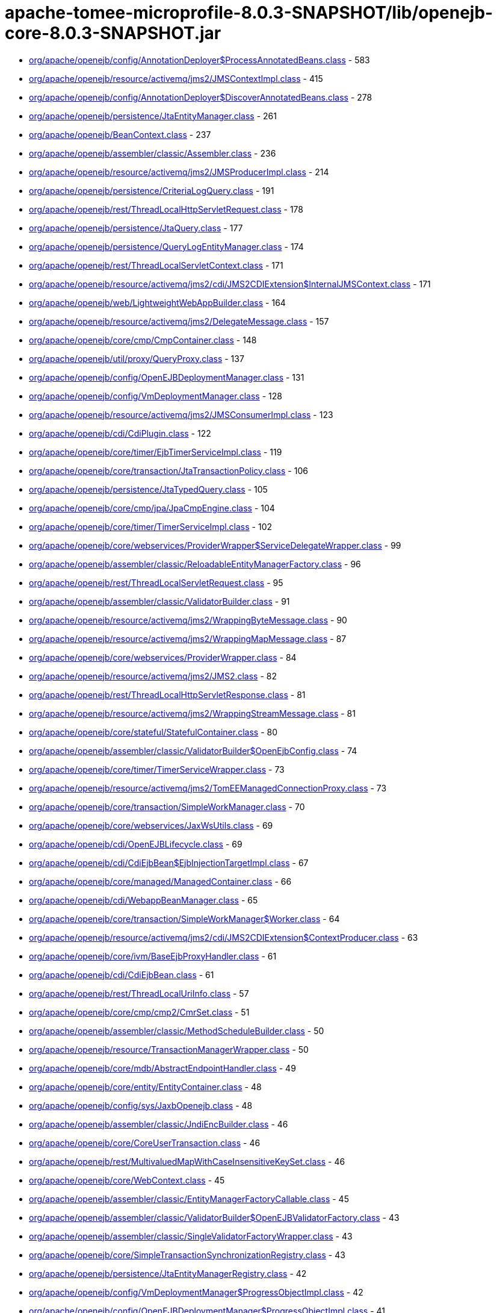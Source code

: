 = apache-tomee-microprofile-8.0.3-SNAPSHOT/lib/openejb-core-8.0.3-SNAPSHOT.jar

 - link:org/apache/openejb/config/AnnotationDeployer$ProcessAnnotatedBeans.adoc[org/apache/openejb/config/AnnotationDeployer$ProcessAnnotatedBeans.class] - 583
 - link:org/apache/openejb/resource/activemq/jms2/JMSContextImpl.adoc[org/apache/openejb/resource/activemq/jms2/JMSContextImpl.class] - 415
 - link:org/apache/openejb/config/AnnotationDeployer$DiscoverAnnotatedBeans.adoc[org/apache/openejb/config/AnnotationDeployer$DiscoverAnnotatedBeans.class] - 278
 - link:org/apache/openejb/persistence/JtaEntityManager.adoc[org/apache/openejb/persistence/JtaEntityManager.class] - 261
 - link:org/apache/openejb/BeanContext.adoc[org/apache/openejb/BeanContext.class] - 237
 - link:org/apache/openejb/assembler/classic/Assembler.adoc[org/apache/openejb/assembler/classic/Assembler.class] - 236
 - link:org/apache/openejb/resource/activemq/jms2/JMSProducerImpl.adoc[org/apache/openejb/resource/activemq/jms2/JMSProducerImpl.class] - 214
 - link:org/apache/openejb/persistence/CriteriaLogQuery.adoc[org/apache/openejb/persistence/CriteriaLogQuery.class] - 191
 - link:org/apache/openejb/rest/ThreadLocalHttpServletRequest.adoc[org/apache/openejb/rest/ThreadLocalHttpServletRequest.class] - 178
 - link:org/apache/openejb/persistence/JtaQuery.adoc[org/apache/openejb/persistence/JtaQuery.class] - 177
 - link:org/apache/openejb/persistence/QueryLogEntityManager.adoc[org/apache/openejb/persistence/QueryLogEntityManager.class] - 174
 - link:org/apache/openejb/rest/ThreadLocalServletContext.adoc[org/apache/openejb/rest/ThreadLocalServletContext.class] - 171
 - link:org/apache/openejb/resource/activemq/jms2/cdi/JMS2CDIExtension$InternalJMSContext.adoc[org/apache/openejb/resource/activemq/jms2/cdi/JMS2CDIExtension$InternalJMSContext.class] - 171
 - link:org/apache/openejb/web/LightweightWebAppBuilder.adoc[org/apache/openejb/web/LightweightWebAppBuilder.class] - 164
 - link:org/apache/openejb/resource/activemq/jms2/DelegateMessage.adoc[org/apache/openejb/resource/activemq/jms2/DelegateMessage.class] - 157
 - link:org/apache/openejb/core/cmp/CmpContainer.adoc[org/apache/openejb/core/cmp/CmpContainer.class] - 148
 - link:org/apache/openejb/util/proxy/QueryProxy.adoc[org/apache/openejb/util/proxy/QueryProxy.class] - 137
 - link:org/apache/openejb/config/OpenEJBDeploymentManager.adoc[org/apache/openejb/config/OpenEJBDeploymentManager.class] - 131
 - link:org/apache/openejb/config/VmDeploymentManager.adoc[org/apache/openejb/config/VmDeploymentManager.class] - 128
 - link:org/apache/openejb/resource/activemq/jms2/JMSConsumerImpl.adoc[org/apache/openejb/resource/activemq/jms2/JMSConsumerImpl.class] - 123
 - link:org/apache/openejb/cdi/CdiPlugin.adoc[org/apache/openejb/cdi/CdiPlugin.class] - 122
 - link:org/apache/openejb/core/timer/EjbTimerServiceImpl.adoc[org/apache/openejb/core/timer/EjbTimerServiceImpl.class] - 119
 - link:org/apache/openejb/core/transaction/JtaTransactionPolicy.adoc[org/apache/openejb/core/transaction/JtaTransactionPolicy.class] - 106
 - link:org/apache/openejb/persistence/JtaTypedQuery.adoc[org/apache/openejb/persistence/JtaTypedQuery.class] - 105
 - link:org/apache/openejb/core/cmp/jpa/JpaCmpEngine.adoc[org/apache/openejb/core/cmp/jpa/JpaCmpEngine.class] - 104
 - link:org/apache/openejb/core/timer/TimerServiceImpl.adoc[org/apache/openejb/core/timer/TimerServiceImpl.class] - 102
 - link:org/apache/openejb/core/webservices/ProviderWrapper$ServiceDelegateWrapper.adoc[org/apache/openejb/core/webservices/ProviderWrapper$ServiceDelegateWrapper.class] - 99
 - link:org/apache/openejb/assembler/classic/ReloadableEntityManagerFactory.adoc[org/apache/openejb/assembler/classic/ReloadableEntityManagerFactory.class] - 96
 - link:org/apache/openejb/rest/ThreadLocalServletRequest.adoc[org/apache/openejb/rest/ThreadLocalServletRequest.class] - 95
 - link:org/apache/openejb/assembler/classic/ValidatorBuilder.adoc[org/apache/openejb/assembler/classic/ValidatorBuilder.class] - 91
 - link:org/apache/openejb/resource/activemq/jms2/WrappingByteMessage.adoc[org/apache/openejb/resource/activemq/jms2/WrappingByteMessage.class] - 90
 - link:org/apache/openejb/resource/activemq/jms2/WrappingMapMessage.adoc[org/apache/openejb/resource/activemq/jms2/WrappingMapMessage.class] - 87
 - link:org/apache/openejb/core/webservices/ProviderWrapper.adoc[org/apache/openejb/core/webservices/ProviderWrapper.class] - 84
 - link:org/apache/openejb/resource/activemq/jms2/JMS2.adoc[org/apache/openejb/resource/activemq/jms2/JMS2.class] - 82
 - link:org/apache/openejb/rest/ThreadLocalHttpServletResponse.adoc[org/apache/openejb/rest/ThreadLocalHttpServletResponse.class] - 81
 - link:org/apache/openejb/resource/activemq/jms2/WrappingStreamMessage.adoc[org/apache/openejb/resource/activemq/jms2/WrappingStreamMessage.class] - 81
 - link:org/apache/openejb/core/stateful/StatefulContainer.adoc[org/apache/openejb/core/stateful/StatefulContainer.class] - 80
 - link:org/apache/openejb/assembler/classic/ValidatorBuilder$OpenEjbConfig.adoc[org/apache/openejb/assembler/classic/ValidatorBuilder$OpenEjbConfig.class] - 74
 - link:org/apache/openejb/core/timer/TimerServiceWrapper.adoc[org/apache/openejb/core/timer/TimerServiceWrapper.class] - 73
 - link:org/apache/openejb/resource/activemq/jms2/TomEEManagedConnectionProxy.adoc[org/apache/openejb/resource/activemq/jms2/TomEEManagedConnectionProxy.class] - 73
 - link:org/apache/openejb/core/transaction/SimpleWorkManager.adoc[org/apache/openejb/core/transaction/SimpleWorkManager.class] - 70
 - link:org/apache/openejb/core/webservices/JaxWsUtils.adoc[org/apache/openejb/core/webservices/JaxWsUtils.class] - 69
 - link:org/apache/openejb/cdi/OpenEJBLifecycle.adoc[org/apache/openejb/cdi/OpenEJBLifecycle.class] - 69
 - link:org/apache/openejb/cdi/CdiEjbBean$EjbInjectionTargetImpl.adoc[org/apache/openejb/cdi/CdiEjbBean$EjbInjectionTargetImpl.class] - 67
 - link:org/apache/openejb/core/managed/ManagedContainer.adoc[org/apache/openejb/core/managed/ManagedContainer.class] - 66
 - link:org/apache/openejb/cdi/WebappBeanManager.adoc[org/apache/openejb/cdi/WebappBeanManager.class] - 65
 - link:org/apache/openejb/core/transaction/SimpleWorkManager$Worker.adoc[org/apache/openejb/core/transaction/SimpleWorkManager$Worker.class] - 64
 - link:org/apache/openejb/resource/activemq/jms2/cdi/JMS2CDIExtension$ContextProducer.adoc[org/apache/openejb/resource/activemq/jms2/cdi/JMS2CDIExtension$ContextProducer.class] - 63
 - link:org/apache/openejb/core/ivm/BaseEjbProxyHandler.adoc[org/apache/openejb/core/ivm/BaseEjbProxyHandler.class] - 61
 - link:org/apache/openejb/cdi/CdiEjbBean.adoc[org/apache/openejb/cdi/CdiEjbBean.class] - 61
 - link:org/apache/openejb/rest/ThreadLocalUriInfo.adoc[org/apache/openejb/rest/ThreadLocalUriInfo.class] - 57
 - link:org/apache/openejb/core/cmp/cmp2/CmrSet.adoc[org/apache/openejb/core/cmp/cmp2/CmrSet.class] - 51
 - link:org/apache/openejb/assembler/classic/MethodScheduleBuilder.adoc[org/apache/openejb/assembler/classic/MethodScheduleBuilder.class] - 50
 - link:org/apache/openejb/resource/TransactionManagerWrapper.adoc[org/apache/openejb/resource/TransactionManagerWrapper.class] - 50
 - link:org/apache/openejb/core/mdb/AbstractEndpointHandler.adoc[org/apache/openejb/core/mdb/AbstractEndpointHandler.class] - 49
 - link:org/apache/openejb/core/entity/EntityContainer.adoc[org/apache/openejb/core/entity/EntityContainer.class] - 48
 - link:org/apache/openejb/config/sys/JaxbOpenejb.adoc[org/apache/openejb/config/sys/JaxbOpenejb.class] - 48
 - link:org/apache/openejb/assembler/classic/JndiEncBuilder.adoc[org/apache/openejb/assembler/classic/JndiEncBuilder.class] - 46
 - link:org/apache/openejb/core/CoreUserTransaction.adoc[org/apache/openejb/core/CoreUserTransaction.class] - 46
 - link:org/apache/openejb/rest/MultivaluedMapWithCaseInsensitiveKeySet.adoc[org/apache/openejb/rest/MultivaluedMapWithCaseInsensitiveKeySet.class] - 46
 - link:org/apache/openejb/core/WebContext.adoc[org/apache/openejb/core/WebContext.class] - 45
 - link:org/apache/openejb/assembler/classic/EntityManagerFactoryCallable.adoc[org/apache/openejb/assembler/classic/EntityManagerFactoryCallable.class] - 45
 - link:org/apache/openejb/assembler/classic/ValidatorBuilder$OpenEJBValidatorFactory.adoc[org/apache/openejb/assembler/classic/ValidatorBuilder$OpenEJBValidatorFactory.class] - 43
 - link:org/apache/openejb/assembler/classic/SingleValidatorFactoryWrapper.adoc[org/apache/openejb/assembler/classic/SingleValidatorFactoryWrapper.class] - 43
 - link:org/apache/openejb/core/SimpleTransactionSynchronizationRegistry.adoc[org/apache/openejb/core/SimpleTransactionSynchronizationRegistry.class] - 43
 - link:org/apache/openejb/persistence/JtaEntityManagerRegistry.adoc[org/apache/openejb/persistence/JtaEntityManagerRegistry.class] - 42
 - link:org/apache/openejb/config/VmDeploymentManager$ProgressObjectImpl.adoc[org/apache/openejb/config/VmDeploymentManager$ProgressObjectImpl.class] - 42
 - link:org/apache/openejb/config/OpenEJBDeploymentManager$ProgressObjectImpl.adoc[org/apache/openejb/config/OpenEJBDeploymentManager$ProgressObjectImpl.class] - 41
 - link:org/apache/openejb/resource/GeronimoConnectionManagerFactory$SimpleRecoverableTransactionManager.adoc[org/apache/openejb/resource/GeronimoConnectionManagerFactory$SimpleRecoverableTransactionManager.class] - 41
 - link:org/apache/openejb/core/webservices/HandlerResolverImpl.adoc[org/apache/openejb/core/webservices/HandlerResolverImpl.class] - 41
 - link:org/apache/openejb/core/entity/EntityInstanceManager.adoc[org/apache/openejb/core/entity/EntityInstanceManager.class] - 40
 - link:org/apache/openejb/core/mdb/MdbContainer.adoc[org/apache/openejb/core/mdb/MdbContainer.class] - 40
 - link:org/apache/openejb/persistence/PersistenceUnitInfoImpl.adoc[org/apache/openejb/persistence/PersistenceUnitInfoImpl.class] - 39
 - link:org/apache/openejb/assembler/classic/ValidatorFactoryWrapper.adoc[org/apache/openejb/assembler/classic/ValidatorFactoryWrapper.class] - 39
 - link:org/apache/openejb/resource/TransactionManagerWrapper$TransactionWrapper.adoc[org/apache/openejb/resource/TransactionManagerWrapper$TransactionWrapper.class] - 39
 - link:org/apache/openejb/core/mdb/MdbInstanceManager.adoc[org/apache/openejb/core/mdb/MdbInstanceManager.class] - 37
 - link:org/apache/openejb/monitoring/StatsInterceptor.adoc[org/apache/openejb/monitoring/StatsInterceptor.class] - 37
 - link:org/apache/openejb/core/cmp/cmp2/SetValuedCmr.adoc[org/apache/openejb/core/cmp/cmp2/SetValuedCmr.class] - 36
 - link:org/apache/openejb/config/ReadDescriptors.adoc[org/apache/openejb/config/ReadDescriptors.class] - 36
 - link:org/apache/openejb/resource/activemq/jms2/TomEESession.adoc[org/apache/openejb/resource/activemq/jms2/TomEESession.class] - 36
 - link:org/apache/openejb/cdi/WebAppElResolver.adoc[org/apache/openejb/cdi/WebAppElResolver.class] - 35
 - link:org/apache/openejb/cdi/transactional/InterceptorBase.adoc[org/apache/openejb/cdi/transactional/InterceptorBase.class] - 34
 - link:org/apache/openejb/threads/task/ManagedTaskListenerTask.adoc[org/apache/openejb/threads/task/ManagedTaskListenerTask.class] - 34
 - link:org/apache/openejb/config/typed/DataSourceBuilder.adoc[org/apache/openejb/config/typed/DataSourceBuilder.class] - 33
 - link:org/apache/openejb/resource/activemq/jms2/TomEEProducer.adoc[org/apache/openejb/resource/activemq/jms2/TomEEProducer.class] - 33
 - link:org/apache/openejb/persistence/JtaEntityManagerRegistry$ExtendedRegistry.adoc[org/apache/openejb/persistence/JtaEntityManagerRegistry$ExtendedRegistry.class] - 33
 - link:org/apache/openejb/resource/AutoConnectionTracker.adoc[org/apache/openejb/resource/AutoConnectionTracker.class] - 33
 - link:org/apache/openejb/resource/jdbc/managed/local/ManagedConnection.adoc[org/apache/openejb/resource/jdbc/managed/local/ManagedConnection.class] - 33
 - link:org/apache/openejb/resource/quartz/QuartzResourceAdapter.adoc[org/apache/openejb/resource/quartz/QuartzResourceAdapter.class] - 31
 - link:org/apache/openejb/resource/activemq/jms2/TomEEXASession.adoc[org/apache/openejb/resource/activemq/jms2/TomEEXASession.class] - 31
 - link:org/apache/openejb/core/cmp/cmp2/EjbSelect.adoc[org/apache/openejb/core/cmp/cmp2/EjbSelect.class] - 30
 - link:org/apache/openejb/rest/ThreadLocalRequest.adoc[org/apache/openejb/rest/ThreadLocalRequest.class] - 30
 - link:org/apache/openejb/rest/ThreadLocalConfiguration.adoc[org/apache/openejb/rest/ThreadLocalConfiguration.class] - 30
 - link:org/apache/openejb/rest/ThreadLocalHttpHeaders.adoc[org/apache/openejb/rest/ThreadLocalHttpHeaders.class] - 30
 - link:org/apache/openejb/resource/activemq/jms2/TomEERAConnectionFactory.adoc[org/apache/openejb/resource/activemq/jms2/TomEERAConnectionFactory.class] - 29
 - link:org/apache/openejb/assembler/classic/Info.adoc[org/apache/openejb/assembler/classic/Info.class] - 28
 - link:org/apache/openejb/core/singleton/SingletonContainer.adoc[org/apache/openejb/core/singleton/SingletonContainer.class] - 28
 - link:org/apache/openejb/core/transaction/EjbUserTransaction.adoc[org/apache/openejb/core/transaction/EjbUserTransaction.class] - 28
 - link:org/apache/openejb/core/timer/TimerData.adoc[org/apache/openejb/core/timer/TimerData.class] - 28
 - link:org/apache/openejb/resource/jdbc/managed/local/ManagedDataSource.adoc[org/apache/openejb/resource/jdbc/managed/local/ManagedDataSource.class] - 27
 - link:org/apache/openejb/config/PersistenceContextAnnFactory$DirectPersistenceContext.adoc[org/apache/openejb/config/PersistenceContextAnnFactory$DirectPersistenceContext.class] - 26
 - link:org/apache/openejb/core/managed/ManagedUserTransaction.adoc[org/apache/openejb/core/managed/ManagedUserTransaction.class] - 26
 - link:org/apache/openejb/core/TransactionSynchronizationRegistryWrapper.adoc[org/apache/openejb/core/TransactionSynchronizationRegistryWrapper.class] - 26
 - link:org/apache/openejb/core/BaseContext$UserTransactionWrapper.adoc[org/apache/openejb/core/BaseContext$UserTransactionWrapper.class] - 26
 - link:org/apache/openejb/core/stateful/StatefulUserTransaction.adoc[org/apache/openejb/core/stateful/StatefulUserTransaction.class] - 26
 - link:org/apache/openejb/config/rules/CheckClasses.adoc[org/apache/openejb/config/rules/CheckClasses.class] - 26
 - link:org/apache/openejb/resource/activemq/jms2/TomEEManagedConnectionFactory.adoc[org/apache/openejb/resource/activemq/jms2/TomEEManagedConnectionFactory.class] - 25
 - link:org/apache/openejb/config/VmDeploymentManager$DeploymentStatusImpl.adoc[org/apache/openejb/config/VmDeploymentManager$DeploymentStatusImpl.class] - 25
 - link:org/apache/openejb/config/VmDeploymentManager$TargetModuleIDImpl.adoc[org/apache/openejb/config/VmDeploymentManager$TargetModuleIDImpl.class] - 25
 - link:org/apache/openejb/core/mdb/MdbPoolContainer.adoc[org/apache/openejb/core/mdb/MdbPoolContainer.class] - 25
 - link:org/apache/openejb/rest/ThreadLocalProviders.adoc[org/apache/openejb/rest/ThreadLocalProviders.class] - 25
 - link:org/apache/openejb/config/OpenEJBDeploymentManager$TargetModuleIDImpl.adoc[org/apache/openejb/config/OpenEJBDeploymentManager$TargetModuleIDImpl.class] - 25
 - link:org/apache/openejb/config/OpenEJBDeploymentManager$DeploymentStatusImpl.adoc[org/apache/openejb/config/OpenEJBDeploymentManager$DeploymentStatusImpl.class] - 25
 - link:org/apache/openejb/config/AutoConfig.adoc[org/apache/openejb/config/AutoConfig.class] - 24
 - link:org/apache/openejb/cdi/OpenEJBTransactionService.adoc[org/apache/openejb/cdi/OpenEJBTransactionService.class] - 24
 - link:org/apache/openejb/resource/activemq/jms2/cdi/JMS2CDIExtension$Key.adoc[org/apache/openejb/resource/activemq/jms2/cdi/JMS2CDIExtension$Key.class] - 24
 - link:org/apache/openejb/core/timer/TimerImpl.adoc[org/apache/openejb/core/timer/TimerImpl.class] - 24
 - link:org/apache/openejb/core/timer/EJBCronTrigger.adoc[org/apache/openejb/core/timer/EJBCronTrigger.class] - 24
 - link:org/apache/openejb/assembler/classic/EnterpriseBeanBuilder.adoc[org/apache/openejb/assembler/classic/EnterpriseBeanBuilder.class] - 24
 - link:org/apache/openejb/core/transaction/TxBeanManaged.adoc[org/apache/openejb/core/transaction/TxBeanManaged.class] - 24
 - link:org/apache/openejb/assembler/classic/LazyValidator.adoc[org/apache/openejb/assembler/classic/LazyValidator.class] - 24
 - link:org/apache/openejb/ri/sp/PseudoTransactionService.adoc[org/apache/openejb/ri/sp/PseudoTransactionService.class] - 23
 - link:org/apache/openejb/core/transaction/SimpleBootstrapContext.adoc[org/apache/openejb/core/transaction/SimpleBootstrapContext.class] - 23
 - link:org/apache/openejb/core/singleton/SingletonInstanceManager.adoc[org/apache/openejb/core/singleton/SingletonInstanceManager.class] - 23
 - link:org/apache/openejb/core/interceptor/InterceptorData.adoc[org/apache/openejb/core/interceptor/InterceptorData.class] - 23
 - link:org/apache/openejb/core/ivm/EjbHomeProxyHandler.adoc[org/apache/openejb/core/ivm/EjbHomeProxyHandler.class] - 22
 - link:org/apache/openejb/core/mdb/EndpointFactory.adoc[org/apache/openejb/core/mdb/EndpointFactory.class] - 22
 - link:org/apache/openejb/config/AnnotationDeployer$ProcessAnnotatedBeans$LockHandler.adoc[org/apache/openejb/config/AnnotationDeployer$ProcessAnnotatedBeans$LockHandler.class] - 22
 - link:org/apache/openejb/assembler/classic/ReloadableEntityManagerFactory$JMXReloadableEntityManagerFactory.adoc[org/apache/openejb/assembler/classic/ReloadableEntityManagerFactory$JMXReloadableEntityManagerFactory.class] - 22
 - link:org/apache/openejb/cdi/CdiEjbBean$EjbInjectionTargetFactory.adoc[org/apache/openejb/cdi/CdiEjbBean$EjbInjectionTargetFactory.class] - 22
 - link:org/apache/openejb/resource/quartz/QuartzResourceAdapter$JobEndpoint.adoc[org/apache/openejb/resource/quartz/QuartzResourceAdapter$JobEndpoint.class] - 21
 - link:org/apache/openejb/config/typed/StatelessContainerBuilder.adoc[org/apache/openejb/config/typed/StatelessContainerBuilder.class] - 21
 - link:org/apache/openejb/core/mdb/MdbContainer$MdbActivationContext.adoc[org/apache/openejb/core/mdb/MdbContainer$MdbActivationContext.class] - 21
 - link:org/apache/openejb/core/mdb/MdbPoolContainer$MdbActivationContext.adoc[org/apache/openejb/core/mdb/MdbPoolContainer$MdbActivationContext.class] - 21
 - link:org/apache/openejb/core/cmp/jpa/JpaCmpEngine$OpenJPALifecycleListener.adoc[org/apache/openejb/core/cmp/jpa/JpaCmpEngine$OpenJPALifecycleListener.class] - 21
 - link:org/apache/openejb/core/cmp/cmp2/SingleValuedCmr.adoc[org/apache/openejb/core/cmp/cmp2/SingleValuedCmr.class] - 21
 - link:org/apache/openejb/resource/jdbc/pool/PoolDataSourceCreator.adoc[org/apache/openejb/resource/jdbc/pool/PoolDataSourceCreator.class] - 21
 - link:org/apache/openejb/core/BaseContext.adoc[org/apache/openejb/core/BaseContext.class] - 20
 - link:org/apache/openejb/core/timer/MemoryTimerStore.adoc[org/apache/openejb/core/timer/MemoryTimerStore.class] - 20
 - link:org/apache/openejb/resource/activemq/jms2/TomEEConnection.adoc[org/apache/openejb/resource/activemq/jms2/TomEEConnection.class] - 20
 - link:org/apache/openejb/threads/impl/ManagedScheduledExecutorServiceImpl.adoc[org/apache/openejb/threads/impl/ManagedScheduledExecutorServiceImpl.class] - 20
 - link:org/apache/openejb/resource/quartz/JobSpec.adoc[org/apache/openejb/resource/quartz/JobSpec.class] - 20
 - link:org/apache/openejb/core/ivm/naming/JaxWsServiceReference.adoc[org/apache/openejb/core/ivm/naming/JaxWsServiceReference.class] - 20
 - link:org/apache/openejb/util/OpenEJBScripter$BeanManagerHelper.adoc[org/apache/openejb/util/OpenEJBScripter$BeanManagerHelper.class] - 20
 - link:org/apache/openejb/resource/GeronimoConnectionManagerFactory.adoc[org/apache/openejb/resource/GeronimoConnectionManagerFactory.class] - 20
 - link:org/apache/openejb/core/stateless/StatelessContainer.adoc[org/apache/openejb/core/stateless/StatelessContainer.class] - 19
 - link:org/apache/openejb/config/typed/TransactionManagerBuilder.adoc[org/apache/openejb/config/typed/TransactionManagerBuilder.class] - 19
 - link:org/apache/openejb/core/mdb/MdbInstanceFactory.adoc[org/apache/openejb/core/mdb/MdbInstanceFactory.class] - 19
 - link:org/apache/openejb/assembler/classic/JaccPermissionsBuilder.adoc[org/apache/openejb/assembler/classic/JaccPermissionsBuilder.class] - 19
 - link:org/apache/openejb/core/timer/EJBCronTriggerPersistenceDelegate.adoc[org/apache/openejb/core/timer/EJBCronTriggerPersistenceDelegate.class] - 19
 - link:org/apache/openejb/resource/activemq/jms2/TomEEProducer$ProducerAsyncCallback.adoc[org/apache/openejb/resource/activemq/jms2/TomEEProducer$ProducerAsyncCallback.class] - 19
 - link:org/apache/openejb/core/security/ConnectorCallbackHandler.adoc[org/apache/openejb/core/security/ConnectorCallbackHandler.class] - 19
 - link:org/apache/openejb/core/interceptor/InterceptorStack.adoc[org/apache/openejb/core/interceptor/InterceptorStack.class] - 19
 - link:org/apache/openejb/resource/jdbc/router/FailOverRouter$FacadeHandler.adoc[org/apache/openejb/resource/jdbc/router/FailOverRouter$FacadeHandler.class] - 18
 - link:org/apache/openejb/core/transaction/TxRequiresNew.adoc[org/apache/openejb/core/transaction/TxRequiresNew.class] - 18
 - link:org/apache/openejb/config/AnnotationDeployer.adoc[org/apache/openejb/config/AnnotationDeployer.class] - 18
 - link:org/apache/openejb/core/transaction/JtaTransactionPolicyFactory.adoc[org/apache/openejb/core/transaction/JtaTransactionPolicyFactory.class] - 18
 - link:org/apache/openejb/threads/task/TriggerTask$1.adoc[org/apache/openejb/threads/task/TriggerTask$1.class] - 18
 - link:org/apache/openejb/core/transaction/TxRequired.adoc[org/apache/openejb/core/transaction/TxRequired.class] - 18
 - link:org/apache/openejb/resource/activemq/jms2/WrappingObjectMessage.adoc[org/apache/openejb/resource/activemq/jms2/WrappingObjectMessage.class] - 17
 - link:org/apache/openejb/cipher/CdiPasswordCipher.adoc[org/apache/openejb/cipher/CdiPasswordCipher.class] - 17
 - link:org/apache/openejb/OpenEjbContainer$Provider.adoc[org/apache/openejb/OpenEjbContainer$Provider.class] - 17
 - link:org/apache/openejb/config/AnnotationDeployer$ProcessAnnotatedBeans$TransactionAttributeHandler.adoc[org/apache/openejb/config/AnnotationDeployer$ProcessAnnotatedBeans$TransactionAttributeHandler.class] - 17
 - link:org/apache/openejb/core/security/SecurityContextHandler.adoc[org/apache/openejb/core/security/SecurityContextHandler.class] - 17
 - link:org/apache/openejb/core/stateless/StatelessInstanceManager.adoc[org/apache/openejb/core/stateless/StatelessInstanceManager.class] - 17
 - link:org/apache/openejb/cdi/transactional/TransactionContext.adoc[org/apache/openejb/cdi/transactional/TransactionContext.class] - 17
 - link:org/apache/openejb/core/stateful/Instance.adoc[org/apache/openejb/core/stateful/Instance.class] - 16
 - link:org/apache/openejb/rest/ThreadLocalContextManager.adoc[org/apache/openejb/rest/ThreadLocalContextManager.class] - 16
 - link:org/apache/openejb/cdi/transactional/TransactionContext$TransactionalMapHandler.adoc[org/apache/openejb/cdi/transactional/TransactionContext$TransactionalMapHandler.class] - 16
 - link:org/apache/openejb/assembler/classic/ValidatorBuilder$Releasable.adoc[org/apache/openejb/assembler/classic/ValidatorBuilder$Releasable.class] - 16
 - link:org/apache/openejb/core/singleton/EjbWsContext.adoc[org/apache/openejb/core/singleton/EjbWsContext.class] - 16
 - link:org/apache/openejb/core/stateless/EjbWsContext.adoc[org/apache/openejb/core/stateless/EjbWsContext.class] - 16
 - link:org/apache/openejb/util/Exceptions.adoc[org/apache/openejb/util/Exceptions.class] - 16
 - link:org/apache/openejb/resource/activemq/jms2/TomEEXAConnection.adoc[org/apache/openejb/resource/activemq/jms2/TomEEXAConnection.class] - 16
 - link:org/apache/openejb/core/security/jacc/BasicPolicyConfiguration.adoc[org/apache/openejb/core/security/jacc/BasicPolicyConfiguration.class] - 16
 - link:org/apache/openejb/ri/sp/PseudoTransactionService$MyTransaction.adoc[org/apache/openejb/ri/sp/PseudoTransactionService$MyTransaction.class] - 16
 - link:org/apache/openejb/config/OutputGeneratedDescriptors.adoc[org/apache/openejb/config/OutputGeneratedDescriptors.class] - 16
 - link:org/apache/openejb/config/sys/AbstractService.adoc[org/apache/openejb/config/sys/AbstractService.class] - 16
 - link:org/apache/openejb/core/managed/Instance.adoc[org/apache/openejb/core/managed/Instance.class] - 16
 - link:org/apache/openejb/ri/sp/PseudoPolicyConfigurationFactory$1.adoc[org/apache/openejb/ri/sp/PseudoPolicyConfigurationFactory$1.class] - 16
 - link:org/apache/openejb/assembler/classic/PersistenceBuilder.adoc[org/apache/openejb/assembler/classic/PersistenceBuilder.class] - 16
 - link:org/apache/openejb/resource/activemq/jms2/cdi/JMS2CDIExtension.adoc[org/apache/openejb/resource/activemq/jms2/cdi/JMS2CDIExtension.class] - 16
 - link:org/apache/openejb/config/sys/Openejb.adoc[org/apache/openejb/config/sys/Openejb.class] - 15
 - link:org/apache/openejb/core/timer/CalendarTimerData.adoc[org/apache/openejb/core/timer/CalendarTimerData.class] - 15
 - link:org/apache/openejb/core/cmp/CmpContainer$ContainerCmpCallback.adoc[org/apache/openejb/core/cmp/CmpContainer$ContainerCmpCallback.class] - 15
 - link:org/apache/openejb/config/rules/CheckCallbacks.adoc[org/apache/openejb/config/rules/CheckCallbacks.class] - 15
 - link:org/apache/openejb/junit/TransactionRule$1.adoc[org/apache/openejb/junit/TransactionRule$1.class] - 15
 - link:org/apache/openejb/core/ConnectorReference.adoc[org/apache/openejb/core/ConnectorReference.class] - 15
 - link:org/apache/openejb/resource/activemq/ActiveMQResourceAdapter.adoc[org/apache/openejb/resource/activemq/ActiveMQResourceAdapter.class] - 15
 - link:org/apache/openejb/core/MailSessionFactory.adoc[org/apache/openejb/core/MailSessionFactory.class] - 15
 - link:org/apache/openejb/cdi/OpenEJBBeanBuilder.adoc[org/apache/openejb/cdi/OpenEJBBeanBuilder.class] - 15
 - link:org/apache/openejb/config/sys/ServiceProvider.adoc[org/apache/openejb/config/sys/ServiceProvider.class] - 15
 - link:org/apache/openejb/testing/ApplicationComposers.adoc[org/apache/openejb/testing/ApplicationComposers.class] - 15
 - link:org/apache/openejb/resource/activemq/jms2/WrappingTextMessage.adoc[org/apache/openejb/resource/activemq/jms2/WrappingTextMessage.class] - 15
 - link:org/apache/openejb/persistence/JtaQuery$13.adoc[org/apache/openejb/persistence/JtaQuery$13.class] - 14
 - link:org/apache/openejb/resource/activemq/jms2/JMSConsumerImpl$ContextUpdaterMessageListenerWrapper.adoc[org/apache/openejb/resource/activemq/jms2/JMSConsumerImpl$ContextUpdaterMessageListenerWrapper.class] - 14
 - link:org/apache/openejb/core/transaction/TransactionType$1.adoc[org/apache/openejb/core/transaction/TransactionType$1.class] - 14
 - link:org/apache/openejb/config/AnnotationDeployer$ProcessAnnotatedBeans$AccessTimeoutHandler.adoc[org/apache/openejb/config/AnnotationDeployer$ProcessAnnotatedBeans$AccessTimeoutHandler.class] - 14
 - link:org/apache/openejb/resource/jdbc/managed/xa/ManagedXADataSource.adoc[org/apache/openejb/resource/jdbc/managed/xa/ManagedXADataSource.class] - 14
 - link:org/apache/openejb/OpenEjbContainer.adoc[org/apache/openejb/OpenEjbContainer.class] - 14
 - link:org/apache/openejb/persistence/JtaQuery$14.adoc[org/apache/openejb/persistence/JtaQuery$14.class] - 14
 - link:org/apache/openejb/core/transaction/SimpleWorkManager$LoggingWorkListener.adoc[org/apache/openejb/core/transaction/SimpleWorkManager$LoggingWorkListener.class] - 13
 - link:org/apache/openejb/cdi/WebappBeanManager$InheritedBeanFilter.adoc[org/apache/openejb/cdi/WebappBeanManager$InheritedBeanFilter.class] - 13
 - link:org/apache/openejb/config/WsDeployer.adoc[org/apache/openejb/config/WsDeployer.class] - 13
 - link:org/apache/openejb/cdi/CdiPlugin$InstanceBean.adoc[org/apache/openejb/cdi/CdiPlugin$InstanceBean.class] - 13
 - link:org/apache/openejb/core/timer/EjbTimerService.adoc[org/apache/openejb/core/timer/EjbTimerService.class] - 13
 - link:org/apache/openejb/core/timer/NullEjbTimerServiceImpl.adoc[org/apache/openejb/core/timer/NullEjbTimerServiceImpl.class] - 13
 - link:org/apache/openejb/cdi/transactional/NeverInterceptor.adoc[org/apache/openejb/cdi/transactional/NeverInterceptor.class] - 13
 - link:org/apache/openejb/rest/ThreadLocalServletConfig.adoc[org/apache/openejb/rest/ThreadLocalServletConfig.class] - 13
 - link:org/apache/openejb/core/timer/TimerHandleImpl.adoc[org/apache/openejb/core/timer/TimerHandleImpl.class] - 12
 - link:org/apache/openejb/resource/activemq/jms2/TomEEXAConnectionFactory.adoc[org/apache/openejb/resource/activemq/jms2/TomEEXAConnectionFactory.class] - 12
 - link:org/apache/openejb/config/AnnotationDeployer$4.adoc[org/apache/openejb/config/AnnotationDeployer$4.class] - 12
 - link:org/apache/openejb/config/typed/StatefulContainerBuilder.adoc[org/apache/openejb/config/typed/StatefulContainerBuilder.class] - 12
 - link:org/apache/openejb/config/LinkBuiltInTypes.adoc[org/apache/openejb/config/LinkBuiltInTypes.class] - 12
 - link:org/apache/openejb/cdi/OptimizedLoaderService.adoc[org/apache/openejb/cdi/OptimizedLoaderService.class] - 12
 - link:org/apache/openejb/rest/ThreadLocalSecurityContext.adoc[org/apache/openejb/rest/ThreadLocalSecurityContext.class] - 12
 - link:org/apache/openejb/resource/activemq/jms2/cdi/JMS2CDIExtension$AutoContextDestruction.adoc[org/apache/openejb/resource/activemq/jms2/cdi/JMS2CDIExtension$AutoContextDestruction.class] - 12
 - link:org/apache/openejb/core/entity/EntityInstanceManager$SynchronizationWrapper.adoc[org/apache/openejb/core/entity/EntityInstanceManager$SynchronizationWrapper.class] - 12
 - link:org/apache/openejb/core/cmp/cmp2/Cmp2Util.adoc[org/apache/openejb/core/cmp/cmp2/Cmp2Util.class] - 12
 - link:org/apache/openejb/bval/ValidatorUtil.adoc[org/apache/openejb/bval/ValidatorUtil.class] - 12
 - link:org/apache/openejb/threads/impl/ContextServiceImpl$CUHandler.adoc[org/apache/openejb/threads/impl/ContextServiceImpl$CUHandler.class] - 12
 - link:org/apache/openejb/BeanContext$LegacyView.adoc[org/apache/openejb/BeanContext$LegacyView.class] - 12
 - link:org/apache/openejb/core/ivm/IntraVmServer.adoc[org/apache/openejb/core/ivm/IntraVmServer.class] - 11
 - link:org/apache/openejb/resource/GeronimoConnectionManagerFactory$ValidatingGenericConnectionManager$ValidatingTask.adoc[org/apache/openejb/resource/GeronimoConnectionManagerFactory$ValidatingGenericConnectionManager$ValidatingTask.class] - 11
 - link:org/apache/openejb/core/transaction/TxMandatory.adoc[org/apache/openejb/core/transaction/TxMandatory.class] - 11
 - link:org/apache/openejb/config/sys/Resource.adoc[org/apache/openejb/config/sys/Resource.class] - 11
 - link:org/apache/openejb/core/BaseSessionContext.adoc[org/apache/openejb/core/BaseSessionContext.class] - 11
 - link:org/apache/openejb/web/LightweightWebAppBuilder$LightServletContext.adoc[org/apache/openejb/web/LightweightWebAppBuilder$LightServletContext.class] - 11
 - link:org/apache/openejb/config/typed/JmsConnectionFactoryBuilder.adoc[org/apache/openejb/config/typed/JmsConnectionFactoryBuilder.class] - 11
 - link:org/apache/openejb/assembler/DeployerEjb.adoc[org/apache/openejb/assembler/DeployerEjb.class] - 11
 - link:org/apache/openejb/core/mdb/PoolEndpointHandler.adoc[org/apache/openejb/core/mdb/PoolEndpointHandler.class] - 11
 - link:org/apache/openejb/cdi/ScopeHelper.adoc[org/apache/openejb/cdi/ScopeHelper.class] - 10
 - link:org/apache/openejb/core/transaction/TxBeanManaged$JtaSuspendedTransaction.adoc[org/apache/openejb/core/transaction/TxBeanManaged$JtaSuspendedTransaction.class] - 10
 - link:org/apache/openejb/core/timer/MemoryTimerStore$TxTimerDataView.adoc[org/apache/openejb/core/timer/MemoryTimerStore$TxTimerDataView.class] - 10
 - link:org/apache/openejb/core/cmp/jpa/JpaCmpEngineFactory.adoc[org/apache/openejb/core/cmp/jpa/JpaCmpEngineFactory.class] - 10
 - link:org/apache/openejb/core/security/jacc/BasicJaccProvider.adoc[org/apache/openejb/core/security/jacc/BasicJaccProvider.class] - 10
 - link:org/apache/openejb/cdi/OptimizedLoaderService$1.adoc[org/apache/openejb/cdi/OptimizedLoaderService$1.class] - 10
 - link:org/apache/openejb/resource/jdbc/managed/JTADataSourceWrapperFactory.adoc[org/apache/openejb/resource/jdbc/managed/JTADataSourceWrapperFactory.class] - 10
 - link:org/apache/openejb/core/ServerFederation.adoc[org/apache/openejb/core/ServerFederation.class] - 10
 - link:org/apache/openejb/resource/jdbc/SimpleDataSourceCreator.adoc[org/apache/openejb/resource/jdbc/SimpleDataSourceCreator.class] - 10
 - link:org/apache/openejb/cdi/Proxys$ThreadLocalSessionFromRequestHandler.adoc[org/apache/openejb/cdi/Proxys$ThreadLocalSessionFromRequestHandler.class] - 10
 - link:org/apache/openejb/cdi/CdiAppContextsService.adoc[org/apache/openejb/cdi/CdiAppContextsService.class] - 10
 - link:org/apache/openejb/resource/activemq/jms2/TomEEManagedConnection.adoc[org/apache/openejb/resource/activemq/jms2/TomEEManagedConnection.class] - 10
 - link:org/apache/openejb/resource/jdbc/dbcp/DbcpDataSourceCreator.adoc[org/apache/openejb/resource/jdbc/dbcp/DbcpDataSourceCreator.class] - 10
 - link:org/apache/openejb/core/timer/ScheduleData.adoc[org/apache/openejb/core/timer/ScheduleData.class] - 10
 - link:org/apache/openejb/core/ivm/IntraVmHandle.adoc[org/apache/openejb/core/ivm/IntraVmHandle.class] - 10
 - link:org/apache/openejb/core/mdb/EndpointHandler.adoc[org/apache/openejb/core/mdb/EndpointHandler.class] - 9
 - link:org/apache/openejb/core/entity/EntrancyTracker.adoc[org/apache/openejb/core/entity/EntrancyTracker.class] - 9
 - link:org/apache/openejb/cdi/transactional/RequiredNewInterceptor.adoc[org/apache/openejb/cdi/transactional/RequiredNewInterceptor.class] - 9
 - link:org/apache/openejb/persistence/JtaQuery$11.adoc[org/apache/openejb/persistence/JtaQuery$11.class] - 9
 - link:org/apache/openejb/core/ivm/EjbObjectProxyHandler.adoc[org/apache/openejb/core/ivm/EjbObjectProxyHandler.class] - 9
 - link:org/apache/openejb/persistence/JtaQuery$7.adoc[org/apache/openejb/persistence/JtaQuery$7.class] - 9
 - link:org/apache/openejb/core/transaction/TxNotSupported.adoc[org/apache/openejb/core/transaction/TxNotSupported.class] - 9
 - link:org/apache/openejb/config/BuiltInEnvironmentEntries.adoc[org/apache/openejb/config/BuiltInEnvironmentEntries.class] - 9
 - link:org/apache/openejb/cdi/NewCdiEjbBean.adoc[org/apache/openejb/cdi/NewCdiEjbBean.class] - 9
 - link:org/apache/openejb/cdi/ConstructorInjectionBean.adoc[org/apache/openejb/cdi/ConstructorInjectionBean.class] - 9
 - link:org/apache/openejb/cdi/transactional/MandatoryInterceptor.adoc[org/apache/openejb/cdi/transactional/MandatoryInterceptor.class] - 9
 - link:org/apache/openejb/persistence/JtaQuery$3.adoc[org/apache/openejb/persistence/JtaQuery$3.class] - 9
 - link:org/apache/openejb/cdi/transactional/SupportsInterceptor.adoc[org/apache/openejb/cdi/transactional/SupportsInterceptor.class] - 9
 - link:org/apache/openejb/core/mdb/MdbContainerFactory.adoc[org/apache/openejb/core/mdb/MdbContainerFactory.class] - 9
 - link:org/apache/openejb/persistence/JtaQuery$12.adoc[org/apache/openejb/persistence/JtaQuery$12.class] - 9
 - link:org/apache/openejb/core/timer/Timers.adoc[org/apache/openejb/core/timer/Timers.class] - 9
 - link:org/apache/openejb/persistence/JtaQuery$6.adoc[org/apache/openejb/persistence/JtaQuery$6.class] - 9
 - link:org/apache/openejb/cdi/transactional/RequiredInterceptor.adoc[org/apache/openejb/cdi/transactional/RequiredInterceptor.class] - 9
 - link:org/apache/openejb/config/sys/Resources.adoc[org/apache/openejb/config/sys/Resources.class] - 9
 - link:org/apache/openejb/cdi/transactional/NotSupportedInterceptor.adoc[org/apache/openejb/cdi/transactional/NotSupportedInterceptor.class] - 9
 - link:org/apache/openejb/persistence/JtaQuery$10.adoc[org/apache/openejb/persistence/JtaQuery$10.class] - 9
 - link:org/apache/openejb/persistence/JtaQuery$9.adoc[org/apache/openejb/persistence/JtaQuery$9.class] - 9
 - link:org/apache/openejb/core/cmp/CmpCallback.adoc[org/apache/openejb/core/cmp/CmpCallback.class] - 8
 - link:org/apache/openejb/assembler/classic/Assembler$ResourceAdapterReference.adoc[org/apache/openejb/assembler/classic/Assembler$ResourceAdapterReference.class] - 8
 - link:org/apache/openejb/cdi/NewCdiEjbBean$NewEjbInjectionTargetFactory.adoc[org/apache/openejb/cdi/NewCdiEjbBean$NewEjbInjectionTargetFactory.class] - 8
 - link:org/apache/openejb/core/transaction/TxSupports.adoc[org/apache/openejb/core/transaction/TxSupports.class] - 8
 - link:org/apache/openejb/threads/task/CUTask.adoc[org/apache/openejb/threads/task/CUTask.class] - 8
 - link:org/apache/openejb/resource/activemq/jms2/TomEEConnectionFactory.adoc[org/apache/openejb/resource/activemq/jms2/TomEEConnectionFactory.class] - 8
 - link:org/apache/openejb/assembler/classic/LazyValidatorFactory.adoc[org/apache/openejb/assembler/classic/LazyValidatorFactory.class] - 8
 - link:org/apache/openejb/BeanContext$Singleton.adoc[org/apache/openejb/BeanContext$Singleton.class] - 8
 - link:org/apache/openejb/core/cmp/cmp2/CmrSet$2.adoc[org/apache/openejb/core/cmp/cmp2/CmrSet$2.class] - 8
 - link:org/apache/openejb/core/ivm/IntraVmMetaData.adoc[org/apache/openejb/core/ivm/IntraVmMetaData.class] - 8
 - link:org/apache/openejb/config/sys/Deployments.adoc[org/apache/openejb/config/sys/Deployments.class] - 8
 - link:org/apache/openejb/web/LightweightWebAppBuilder$3.adoc[org/apache/openejb/web/LightweightWebAppBuilder$3.class] - 8
 - link:org/apache/openejb/config/typed/ActiveMQResourceAdapterBuilder.adoc[org/apache/openejb/config/typed/ActiveMQResourceAdapterBuilder.class] - 8
 - link:org/apache/openejb/resource/activemq/jms2/TomEEManagedConnectionFactory$1.adoc[org/apache/openejb/resource/activemq/jms2/TomEEManagedConnectionFactory$1.class] - 8
 - link:org/apache/openejb/resource/activemq/jms2/XAJMSContextImpl.adoc[org/apache/openejb/resource/activemq/jms2/XAJMSContextImpl.class] - 8
 - link:org/apache/openejb/MethodContext.adoc[org/apache/openejb/MethodContext.class] - 8
 - link:org/apache/openejb/resource/activemq/jms2/TomEEManagedConnectionProxy$1.adoc[org/apache/openejb/resource/activemq/jms2/TomEEManagedConnectionProxy$1.class] - 8
 - link:org/apache/openejb/core/entity/EntityEjbHomeHandler.adoc[org/apache/openejb/core/entity/EntityEjbHomeHandler.class] - 8
 - link:org/apache/openejb/config/rules/CheckMethods.adoc[org/apache/openejb/config/rules/CheckMethods.class] - 8
 - link:org/apache/openejb/resource/activemq/jms2/TomEERAConnectionFactory$1.adoc[org/apache/openejb/resource/activemq/jms2/TomEERAConnectionFactory$1.class] - 8
 - link:org/apache/openejb/core/MailSessionFactory$1.adoc[org/apache/openejb/core/MailSessionFactory$1.class] - 7
 - link:org/apache/openejb/core/transaction/TransactionRolledbackException.adoc[org/apache/openejb/core/transaction/TransactionRolledbackException.class] - 7
 - link:org/apache/openejb/web/LightweightWebAppBuilder$1.adoc[org/apache/openejb/web/LightweightWebAppBuilder$1.class] - 7
 - link:org/apache/openejb/cdi/CdiEjbBean$EJBBeanAttributesImpl.adoc[org/apache/openejb/cdi/CdiEjbBean$EJBBeanAttributesImpl.class] - 7
 - link:org/apache/openejb/persistence/JtaEntityManagerRegistry$CloseEntityManager.adoc[org/apache/openejb/persistence/JtaEntityManagerRegistry$CloseEntityManager.class] - 7
 - link:org/apache/openejb/async/AsynchronousPool$FutureAdapter.adoc[org/apache/openejb/async/AsynchronousPool$FutureAdapter.class] - 7
 - link:org/apache/openejb/cdi/CompositeBeans.adoc[org/apache/openejb/cdi/CompositeBeans.class] - 7
 - link:org/apache/openejb/config/VmDeploymentFactory.adoc[org/apache/openejb/config/VmDeploymentFactory.class] - 7
 - link:org/apache/openejb/web/LightweightWebAppBuilder$8.adoc[org/apache/openejb/web/LightweightWebAppBuilder$8.class] - 7
 - link:org/apache/openejb/web/LightweightWebAppBuilder$2.adoc[org/apache/openejb/web/LightweightWebAppBuilder$2.class] - 7
 - link:org/apache/openejb/rest/ThreadLocalResourceContext.adoc[org/apache/openejb/rest/ThreadLocalResourceContext.class] - 7
 - link:org/apache/openejb/persistence/EntityManagerTxKey.adoc[org/apache/openejb/persistence/EntityManagerTxKey.class] - 7
 - link:org/apache/openejb/assembler/classic/EjbJarInfo.adoc[org/apache/openejb/assembler/classic/EjbJarInfo.class] - 7
 - link:org/apache/openejb/core/security/JaccProvider$Factory.adoc[org/apache/openejb/core/security/JaccProvider$Factory.class] - 7
 - link:org/apache/openejb/rest/ThreadLocalResourceInfo.adoc[org/apache/openejb/rest/ThreadLocalResourceInfo.class] - 7
 - link:org/apache/openejb/config/typed/MessageDrivenContainerBuilder.adoc[org/apache/openejb/config/typed/MessageDrivenContainerBuilder.class] - 7
 - link:org/apache/openejb/resource/jdbc/dbcp/ManagedDataSourceWithRecovery.adoc[org/apache/openejb/resource/jdbc/dbcp/ManagedDataSourceWithRecovery.class] - 7
 - link:org/apache/openejb/web/LightweightWebAppBuilder$SimpleFilterConfig.adoc[org/apache/openejb/web/LightweightWebAppBuilder$SimpleFilterConfig.class] - 6
 - link:org/apache/openejb/core/security/JaccProvider.adoc[org/apache/openejb/core/security/JaccProvider.class] - 6
 - link:org/apache/openejb/core/cmp/AbstractKeyGenerator.adoc[org/apache/openejb/core/cmp/AbstractKeyGenerator.class] - 6
 - link:org/apache/openejb/core/managed/ManagedContainer$StatefulCacheListener.adoc[org/apache/openejb/core/managed/ManagedContainer$StatefulCacheListener.class] - 6
 - link:org/apache/openejb/assembler/classic/JndiBuilder.adoc[org/apache/openejb/assembler/classic/JndiBuilder.class] - 6
 - link:org/apache/openejb/core/cmp/ProxyFactory.adoc[org/apache/openejb/core/cmp/ProxyFactory.class] - 6
 - link:org/apache/openejb/config/AppInfoBuilder.adoc[org/apache/openejb/config/AppInfoBuilder.class] - 6
 - link:org/apache/openejb/core/cmp/ComplexKeyGenerator.adoc[org/apache/openejb/core/cmp/ComplexKeyGenerator.class] - 6
 - link:org/apache/openejb/core/security/jaas/CDILoginModule.adoc[org/apache/openejb/core/security/jaas/CDILoginModule.class] - 6
 - link:org/apache/openejb/resource/thread/ThreadFactories.adoc[org/apache/openejb/resource/thread/ThreadFactories.class] - 6
 - link:org/apache/openejb/config/MergeWebappJndiContext.adoc[org/apache/openejb/config/MergeWebappJndiContext.class] - 6
 - link:org/apache/openejb/cdi/Proxys.adoc[org/apache/openejb/cdi/Proxys.class] - 6
 - link:org/apache/openejb/resource/GeronimoConnectionManagerFactory$ValidatingGenericConnectionManager.adoc[org/apache/openejb/resource/GeronimoConnectionManagerFactory$ValidatingGenericConnectionManager.class] - 6
 - link:org/apache/openejb/core/stateful/StatefulContainer$StatefulCacheListener.adoc[org/apache/openejb/core/stateful/StatefulContainer$StatefulCacheListener.class] - 6
 - link:org/apache/openejb/web/LightweightWebAppBuilder$EmbeddedServletContextCreated.adoc[org/apache/openejb/web/LightweightWebAppBuilder$EmbeddedServletContextCreated.class] - 6
 - link:org/apache/openejb/mgmt/MEJBBean.adoc[org/apache/openejb/mgmt/MEJBBean.class] - 6
 - link:org/apache/openejb/threads/task/TriggerTask.adoc[org/apache/openejb/threads/task/TriggerTask.class] - 6
 - link:org/apache/openejb/persistence/JtaEntityManagerRegistry$EntityManagerTracker.adoc[org/apache/openejb/persistence/JtaEntityManagerRegistry$EntityManagerTracker.class] - 6
 - link:org/apache/openejb/assembler/classic/Assembler$ResourceInstance.adoc[org/apache/openejb/assembler/classic/Assembler$ResourceInstance.class] - 6
 - link:org/apache/openejb/config/rules/CheckInjectionPointUsage.adoc[org/apache/openejb/config/rules/CheckInjectionPointUsage.class] - 6
 - link:org/apache/openejb/core/entity/EntityContext.adoc[org/apache/openejb/core/entity/EntityContext.class] - 5
 - link:org/apache/openejb/core/SimpleTransactionSynchronizationRegistry$RemoveTransactionResources.adoc[org/apache/openejb/core/SimpleTransactionSynchronizationRegistry$RemoveTransactionResources.class] - 5
 - link:org/apache/openejb/BeanContext$EntityManagerConfiguration.adoc[org/apache/openejb/BeanContext$EntityManagerConfiguration.class] - 5
 - link:org/apache/openejb/cdi/OpenEJBLifecycle$HttpServletRequestBean.adoc[org/apache/openejb/cdi/OpenEJBLifecycle$HttpServletRequestBean.class] - 5
 - link:org/apache/openejb/core/WebContext$Instance.adoc[org/apache/openejb/core/WebContext$Instance.class] - 5
 - link:org/apache/openejb/junit/RunAsRule$1.adoc[org/apache/openejb/junit/RunAsRule$1.class] - 5
 - link:org/apache/openejb/core/managed/Instance$Serialization.adoc[org/apache/openejb/core/managed/Instance$Serialization.class] - 5
 - link:org/apache/openejb/core/InstanceContext.adoc[org/apache/openejb/core/InstanceContext.class] - 5
 - link:org/apache/openejb/config/OpenEjb2Conversion.adoc[org/apache/openejb/config/OpenEjb2Conversion.class] - 5
 - link:org/apache/openejb/core/transaction/TxNever.adoc[org/apache/openejb/core/transaction/TxNever.class] - 5
 - link:org/apache/openejb/config/sys/Container.adoc[org/apache/openejb/config/sys/Container.class] - 5
 - link:org/apache/openejb/config/ConfigurationDeployer.adoc[org/apache/openejb/config/ConfigurationDeployer.class] - 5
 - link:org/apache/openejb/config/EffectiveTomEEXml.adoc[org/apache/openejb/config/EffectiveTomEEXml.class] - 5
 - link:org/apache/openejb/spi/ApplicationServer.adoc[org/apache/openejb/spi/ApplicationServer.class] - 5
 - link:org/apache/openejb/cdi/CdiPlugin$1.adoc[org/apache/openejb/cdi/CdiPlugin$1.class] - 5
 - link:org/apache/openejb/config/sys/Service.adoc[org/apache/openejb/config/sys/Service.class] - 5
 - link:org/apache/openejb/resource/GeronimoTransactionManagerFactory$DestroyableTransactionManager.adoc[org/apache/openejb/resource/GeronimoTransactionManagerFactory$DestroyableTransactionManager.class] - 5
 - link:org/apache/openejb/core/interceptor/ReflectionInvocationContext$LifecycleInvocation.adoc[org/apache/openejb/core/interceptor/ReflectionInvocationContext$LifecycleInvocation.class] - 5
 - link:org/apache/openejb/threads/impl/ManagedExecutorServiceImpl.adoc[org/apache/openejb/threads/impl/ManagedExecutorServiceImpl.class] - 5
 - link:org/apache/openejb/persistence/PersistenceBootstrap.adoc[org/apache/openejb/persistence/PersistenceBootstrap.class] - 5
 - link:org/apache/openejb/persistence/PersistenceUnitInfoImpl$PersistenceClassFileTransformer.adoc[org/apache/openejb/persistence/PersistenceUnitInfoImpl$PersistenceClassFileTransformer.class] - 5
 - link:org/apache/openejb/config/sys/ServicesJar.adoc[org/apache/openejb/config/sys/ServicesJar.class] - 5
 - link:org/apache/openejb/config/sys/AdditionalDeployments.adoc[org/apache/openejb/config/sys/AdditionalDeployments.class] - 5
 - link:org/apache/openejb/core/security/AbstractSecurityService.adoc[org/apache/openejb/core/security/AbstractSecurityService.class] - 5
 - link:org/apache/openejb/assembler/classic/EntityManagerFactoryCallable$BmHandler.adoc[org/apache/openejb/assembler/classic/EntityManagerFactoryCallable$BmHandler.class] - 5
 - link:org/apache/openejb/rest/ThreadLocalContextResolver.adoc[org/apache/openejb/rest/ThreadLocalContextResolver.class] - 5
 - link:org/apache/openejb/config/SystemProperty.adoc[org/apache/openejb/config/SystemProperty.class] - 5
 - link:org/apache/openejb/security/internal/InternalSecurityInterceptor.adoc[org/apache/openejb/security/internal/InternalSecurityInterceptor.class] - 5
 - link:org/apache/openejb/core/cmp/CmpContainer$2.adoc[org/apache/openejb/core/cmp/CmpContainer$2.class] - 5
 - link:org/apache/openejb/config/typed/util/ServerContext.adoc[org/apache/openejb/config/typed/util/ServerContext.class] - 5
 - link:org/apache/openejb/config/typed/SingletonContainerBuilder.adoc[org/apache/openejb/config/typed/SingletonContainerBuilder.class] - 5
 - link:org/apache/openejb/cdi/ThreadSingletonServiceImpl.adoc[org/apache/openejb/cdi/ThreadSingletonServiceImpl.class] - 5
 - link:org/apache/openejb/threads/task/ManagedTaskListenerTask$NoopManagedTaskListener.adoc[org/apache/openejb/threads/task/ManagedTaskListenerTask$NoopManagedTaskListener.class] - 5
 - link:org/apache/openejb/ri/sp/PseudoPolicyConfigurationFactory.adoc[org/apache/openejb/ri/sp/PseudoPolicyConfigurationFactory.class] - 5
 - link:org/apache/openejb/util/proxy/DynamicProxyImplFactory.adoc[org/apache/openejb/util/proxy/DynamicProxyImplFactory.class] - 5
 - link:org/apache/openejb/config/LegacyProcessor.adoc[org/apache/openejb/config/LegacyProcessor.class] - 5
 - link:org/apache/openejb/cdi/CustomELAdapter.adoc[org/apache/openejb/cdi/CustomELAdapter.class] - 5
 - link:org/apache/openejb/core/cmp/CmpEngine.adoc[org/apache/openejb/core/cmp/CmpEngine.class] - 5
 - link:org/apache/openejb/core/security/jacc/BasicJaccProvider$1.adoc[org/apache/openejb/core/security/jacc/BasicJaccProvider$1.class] - 5
 - link:org/apache/openejb/core/stateful/Instance$Serialization.adoc[org/apache/openejb/core/stateful/Instance$Serialization.class] - 5
 - link:org/apache/openejb/config/sys/ConnectionManager.adoc[org/apache/openejb/config/sys/ConnectionManager.class] - 4
 - link:org/apache/openejb/config/typed/QueueBuilder.adoc[org/apache/openejb/config/typed/QueueBuilder.class] - 4
 - link:org/apache/openejb/config/typed/BmpEntityContainerBuilder.adoc[org/apache/openejb/config/typed/BmpEntityContainerBuilder.class] - 4
 - link:org/apache/openejb/persistence/JtaQuery$2.adoc[org/apache/openejb/persistence/JtaQuery$2.class] - 4
 - link:org/apache/openejb/core/timer/TimerStore.adoc[org/apache/openejb/core/timer/TimerStore.class] - 4
 - link:org/apache/openejb/core/interceptor/JaxWsInvocationContext.adoc[org/apache/openejb/core/interceptor/JaxWsInvocationContext.class] - 4
 - link:org/apache/openejb/config/rules/CheckRestMethodArePublic.adoc[org/apache/openejb/config/rules/CheckRestMethodArePublic.class] - 4
 - link:org/apache/openejb/resource/jdbc/managed/xa/ManagedXAConnection.adoc[org/apache/openejb/resource/jdbc/managed/xa/ManagedXAConnection.class] - 4
 - link:org/apache/openejb/core/mdb/MdbInstanceManager$MdbJmxControl.adoc[org/apache/openejb/core/mdb/MdbInstanceManager$MdbJmxControl.class] - 4
 - link:org/apache/openejb/cdi/CurrentCreationalContext.adoc[org/apache/openejb/cdi/CurrentCreationalContext.class] - 4
 - link:org/apache/openejb/persistence/JtaQuery$4.adoc[org/apache/openejb/persistence/JtaQuery$4.class] - 4
 - link:org/apache/openejb/assembler/classic/cmd/ConfigurationInfoEjb.adoc[org/apache/openejb/assembler/classic/cmd/ConfigurationInfoEjb.class] - 4
 - link:org/apache/openejb/assembler/classic/AssemblerTool.adoc[org/apache/openejb/assembler/classic/AssemblerTool.class] - 4
 - link:org/apache/openejb/persistence/JtaQuery$1.adoc[org/apache/openejb/persistence/JtaQuery$1.class] - 4
 - link:org/apache/openejb/assembler/classic/ValidatorBuilder$OpenEjbBootstrapConfig.adoc[org/apache/openejb/assembler/classic/ValidatorBuilder$OpenEjbBootstrapConfig.class] - 4
 - link:org/apache/openejb/assembler/classic/MethodInfoUtil.adoc[org/apache/openejb/assembler/classic/MethodInfoUtil.class] - 4
 - link:org/apache/openejb/config/sys/TransactionManager.adoc[org/apache/openejb/config/sys/TransactionManager.class] - 4
 - link:org/apache/openejb/core/ivm/naming/PersistenceUnitReference.adoc[org/apache/openejb/core/ivm/naming/PersistenceUnitReference.class] - 4
 - link:org/apache/openejb/config/typed/SecurityServiceBuilder.adoc[org/apache/openejb/config/typed/SecurityServiceBuilder.class] - 4
 - link:org/apache/openejb/persistence/JtaQuery$5.adoc[org/apache/openejb/persistence/JtaQuery$5.class] - 4
 - link:org/apache/openejb/config/typed/CmpEntityContainerBuilder.adoc[org/apache/openejb/config/typed/CmpEntityContainerBuilder.class] - 4
 - link:org/apache/openejb/config/typed/TopicBuilder.adoc[org/apache/openejb/config/typed/TopicBuilder.class] - 4
 - link:org/apache/openejb/resource/jdbc/dbcp/DbcpManagedDataSource.adoc[org/apache/openejb/resource/jdbc/dbcp/DbcpManagedDataSource.class] - 4
 - link:org/apache/openejb/core/mdb/MdbContainer$MdbJmxControl.adoc[org/apache/openejb/core/mdb/MdbContainer$MdbJmxControl.class] - 4
 - link:org/apache/openejb/resource/jdbc/managed/xa/DataSourceXADataSource.adoc[org/apache/openejb/resource/jdbc/managed/xa/DataSourceXADataSource.class] - 4
 - link:org/apache/openejb/config/sys/SecurityService.adoc[org/apache/openejb/config/sys/SecurityService.class] - 4
 - link:org/apache/openejb/cdi/CdiPlugin$EjbProducer.adoc[org/apache/openejb/cdi/CdiPlugin$EjbProducer.class] - 4
 - link:org/apache/openejb/core/ivm/naming/PersistenceContextReference.adoc[org/apache/openejb/core/ivm/naming/PersistenceContextReference.class] - 4
 - link:org/apache/openejb/web/LightweightWebAppBuilder$4.adoc[org/apache/openejb/web/LightweightWebAppBuilder$4.class] - 4
 - link:org/apache/openejb/config/sys/JndiProvider.adoc[org/apache/openejb/config/sys/JndiProvider.class] - 4
 - link:org/apache/openejb/persistence/JtaQuery$8.adoc[org/apache/openejb/persistence/JtaQuery$8.class] - 4
 - link:org/apache/openejb/config/sys/ProxyFactory.adoc[org/apache/openejb/config/sys/ProxyFactory.class] - 4
 - link:org/apache/openejb/core/stateless/StatelessInstanceManager$Data.adoc[org/apache/openejb/core/stateless/StatelessInstanceManager$Data.class] - 4
 - link:org/apache/openejb/core/interceptor/ReflectionInvocationContext.adoc[org/apache/openejb/core/interceptor/ReflectionInvocationContext.class] - 4
 - link:org/apache/openejb/config/sys/Connector.adoc[org/apache/openejb/config/sys/Connector.class] - 4
 - link:org/apache/openejb/cdi/OpenEJBValidatorService.adoc[org/apache/openejb/cdi/OpenEJBValidatorService.class] - 4
 - link:org/apache/openejb/config/typed/InitialContextBuilder.adoc[org/apache/openejb/config/typed/InitialContextBuilder.class] - 3
 - link:org/apache/openejb/core/stateful/StatefulContext.adoc[org/apache/openejb/core/stateful/StatefulContext.class] - 3
 - link:org/apache/openejb/cdi/RequestScopedThreadContextListener.adoc[org/apache/openejb/cdi/RequestScopedThreadContextListener.class] - 3
 - link:org/apache/openejb/assembler/classic/JndiEncBuilder$BeanManagerLazyReference.adoc[org/apache/openejb/assembler/classic/JndiEncBuilder$BeanManagerLazyReference.class] - 3
 - link:org/apache/openejb/OpenEJB$Instance.adoc[org/apache/openejb/OpenEJB$Instance.class] - 3
 - link:org/apache/openejb/cdi/OptimizedLoaderService$FilterableServiceLoader.adoc[org/apache/openejb/cdi/OptimizedLoaderService$FilterableServiceLoader.class] - 3
 - link:org/apache/openejb/OpenEjbContainer$InitializationException.adoc[org/apache/openejb/OpenEjbContainer$InitializationException.class] - 3
 - link:org/apache/openejb/core/cmp/CmpEngineFactory.adoc[org/apache/openejb/core/cmp/CmpEngineFactory.class] - 3
 - link:org/apache/openejb/core/mdb/Instance.adoc[org/apache/openejb/core/mdb/Instance.class] - 3
 - link:org/apache/openejb/core/singleton/Instance.adoc[org/apache/openejb/core/singleton/Instance.class] - 3
 - link:org/apache/openejb/resource/jdbc/dbcp/BasicManagedDataSource.adoc[org/apache/openejb/resource/jdbc/dbcp/BasicManagedDataSource.class] - 3
 - link:org/apache/openejb/core/managed/ManagedContext.adoc[org/apache/openejb/core/managed/ManagedContext.class] - 3
 - link:org/apache/openejb/core/stateless/Instance.adoc[org/apache/openejb/core/stateless/Instance.class] - 3
 - link:org/apache/openejb/config/typed/ORBBuilder.adoc[org/apache/openejb/config/typed/ORBBuilder.class] - 3
 - link:org/apache/openejb/config/typed/ManagedContainerBuilder.adoc[org/apache/openejb/config/typed/ManagedContainerBuilder.class] - 3
 - link:org/apache/openejb/config/typed/JavaMailSessionBuilder.adoc[org/apache/openejb/config/typed/JavaMailSessionBuilder.class] - 3
 - link:org/apache/openejb/core/webservices/ServiceRefData.adoc[org/apache/openejb/core/webservices/ServiceRefData.class] - 3
 - link:org/apache/openejb/config/PersistenceContextAnnFactory.adoc[org/apache/openejb/config/PersistenceContextAnnFactory.class] - 3
 - link:org/apache/openejb/resource/thread/ManagedExecutorServiceImplFactory.adoc[org/apache/openejb/resource/thread/ManagedExecutorServiceImplFactory.class] - 3
 - link:org/apache/openejb/core/timer/TimerData$TimerDataSynchronization.adoc[org/apache/openejb/core/timer/TimerData$TimerDataSynchronization.class] - 3
 - link:org/apache/openejb/core/mdb/MdbContext.adoc[org/apache/openejb/core/mdb/MdbContext.class] - 3
 - link:org/apache/openejb/config/sys/Tomee.adoc[org/apache/openejb/config/sys/Tomee.class] - 3
 - link:org/apache/openejb/assembler/classic/MethodConcurrencyBuilder.adoc[org/apache/openejb/assembler/classic/MethodConcurrencyBuilder.class] - 3
 - link:org/apache/openejb/testing/ApplicationComposers$ExtensionAwareOptimizedLoaderService.adoc[org/apache/openejb/testing/ApplicationComposers$ExtensionAwareOptimizedLoaderService.class] - 3
 - link:org/apache/openejb/OpenEJB.adoc[org/apache/openejb/OpenEJB.class] - 3
 - link:org/apache/openejb/config/typed/ProxyFactoryBuilder.adoc[org/apache/openejb/config/typed/ProxyFactoryBuilder.class] - 3
 - link:org/apache/openejb/cdi/OpenEJBLifecycle$InternalBean.adoc[org/apache/openejb/cdi/OpenEJBLifecycle$InternalBean.class] - 3
 - link:org/apache/openejb/config/WlsConversion.adoc[org/apache/openejb/config/WlsConversion.class] - 3
 - link:org/apache/openejb/cdi/ConstructorInjectionBean$ConstructorInjectionTarget.adoc[org/apache/openejb/cdi/ConstructorInjectionBean$ConstructorInjectionTarget.class] - 3
 - link:org/apache/openejb/core/transaction/TransactionType.adoc[org/apache/openejb/core/transaction/TransactionType.class] - 2
 - link:org/apache/openejb/config/rules/CheckAsynchronous.adoc[org/apache/openejb/config/rules/CheckAsynchronous.class] - 2
 - link:org/apache/openejb/config/rules/CheckCdiEnabled.adoc[org/apache/openejb/config/rules/CheckCdiEnabled.class] - 2
 - link:org/apache/openejb/threads/task/TriggerCallable.adoc[org/apache/openejb/threads/task/TriggerCallable.class] - 2
 - link:org/apache/openejb/core/mdb/InboundRecovery.adoc[org/apache/openejb/core/mdb/InboundRecovery.class] - 2
 - link:org/apache/openejb/core/interceptor/JaxRpcInvocationContext.adoc[org/apache/openejb/core/interceptor/JaxRpcInvocationContext.class] - 2
 - link:org/apache/openejb/config/AnnotationDeployer$ProvidedJAXRSApplication.adoc[org/apache/openejb/config/AnnotationDeployer$ProvidedJAXRSApplication.class] - 2
 - link:org/apache/openejb/config/sys/ListAdapter.adoc[org/apache/openejb/config/sys/ListAdapter.class] - 2
 - link:org/apache/openejb/core/singleton/SingletonEjbHomeHandler.adoc[org/apache/openejb/core/singleton/SingletonEjbHomeHandler.class] - 2
 - link:org/apache/openejb/cdi/CdiResourceInjectionService.adoc[org/apache/openejb/cdi/CdiResourceInjectionService.class] - 2
 - link:org/openejb/OpenEJB.adoc[org/openejb/OpenEJB.class] - 2
 - link:org/apache/openejb/core/webservices/NoAddressingSupport.adoc[org/apache/openejb/core/webservices/NoAddressingSupport.class] - 2
 - link:org/apache/openejb/config/typed/util/DurationAdapter.adoc[org/apache/openejb/config/typed/util/DurationAdapter.class] - 2
 - link:org/apache/openejb/resource/thread/ManagedScheduledExecutorServiceImplFactory.adoc[org/apache/openejb/resource/thread/ManagedScheduledExecutorServiceImplFactory.class] - 2
 - link:org/apache/openejb/core/webservices/AddressingSupport.adoc[org/apache/openejb/core/webservices/AddressingSupport.class] - 2
 - link:org/apache/openejb/config/PersistenceContextAnnFactory$AsmPersistenceContext.adoc[org/apache/openejb/config/PersistenceContextAnnFactory$AsmPersistenceContext.class] - 2
 - link:org/apache/openejb/core/stateless/StatelessEjbHomeHandler.adoc[org/apache/openejb/core/stateless/StatelessEjbHomeHandler.class] - 2
 - link:org/apache/openejb/config/sys/PropertiesAdapter.adoc[org/apache/openejb/config/sys/PropertiesAdapter.class] - 2
 - link:org/apache/openejb/bval/BValCdiFilter.adoc[org/apache/openejb/bval/BValCdiFilter.class] - 2
 - link:org/apache/openejb/core/cmp/jpa/JpaCmpEngine$1.adoc[org/apache/openejb/core/cmp/jpa/JpaCmpEngine$1.class] - 2
 - link:org/apache/openejb/core/timer/SingleActionTimerData.adoc[org/apache/openejb/core/timer/SingleActionTimerData.class] - 2
 - link:org/apache/openejb/util/proxy/LocalBeanProxyFactory$NonBusinessHandler.adoc[org/apache/openejb/util/proxy/LocalBeanProxyFactory$NonBusinessHandler.class] - 2
 - link:org/apache/openejb/config/AppValidator.adoc[org/apache/openejb/config/AppValidator.class] - 2
 - link:org/apache/openejb/cdi/WebappWebBeansContext.adoc[org/apache/openejb/cdi/WebappWebBeansContext.class] - 2
 - link:org/apache/openejb/Injector.adoc[org/apache/openejb/Injector.class] - 2
 - link:org/apache/openejb/resource/jdbc/dbcp/BasicDataSource.adoc[org/apache/openejb/resource/jdbc/dbcp/BasicDataSource.class] - 2
 - link:org/apache/openejb/testing/SingleApplicationComposerRunner.adoc[org/apache/openejb/testing/SingleApplicationComposerRunner.class] - 2
 - link:org/apache/openejb/threads/task/TriggerRunnable.adoc[org/apache/openejb/threads/task/TriggerRunnable.class] - 2
 - link:org/apache/openejb/persistence/QueryOperation.adoc[org/apache/openejb/persistence/QueryOperation.class] - 2
 - link:org/apache/openejb/core/BaseContext$1.adoc[org/apache/openejb/core/BaseContext$1.class] - 2
 - link:org/apache/openejb/core/stateful/StatefulEjbHomeHandler.adoc[org/apache/openejb/core/stateful/StatefulEjbHomeHandler.class] - 2
 - link:org/apache/openejb/core/managed/ManagedHomeHandler.adoc[org/apache/openejb/core/managed/ManagedHomeHandler.class] - 2
 - link:org/apache/openejb/core/webservices/HandlerResolverImpl$1.adoc[org/apache/openejb/core/webservices/HandlerResolverImpl$1.class] - 2
 - link:org/apache/openejb/core/timer/IntervalTimerData.adoc[org/apache/openejb/core/timer/IntervalTimerData.class] - 2
 - link:org/apache/openejb/assembler/classic/InterceptorBindingBuilder.adoc[org/apache/openejb/assembler/classic/InterceptorBindingBuilder.class] - 2
 - link:org/apache/openejb/config/sys/package-info.adoc[org/apache/openejb/config/sys/package-info.class] - 2
 - link:org/apache/openejb/async/AsynchronousPool.adoc[org/apache/openejb/async/AsynchronousPool.class] - 2
 - link:org/apache/openejb/core/webservices/PortData.adoc[org/apache/openejb/core/webservices/PortData.class] - 1
 - link:org/apache/openejb/config/ConvertJMSDestinationDefinitions.adoc[org/apache/openejb/config/ConvertJMSDestinationDefinitions.class] - 1
 - link:org/apache/openejb/spi/Assembler.adoc[org/apache/openejb/spi/Assembler.class] - 1
 - link:org/apache/openejb/config/CmpJpaConversion.adoc[org/apache/openejb/config/CmpJpaConversion.class] - 1
 - link:org/apache/openejb/AppContext.adoc[org/apache/openejb/AppContext.class] - 1
 - link:org/apache/openejb/core/cmp/cmp2/CmrSet$1.adoc[org/apache/openejb/core/cmp/cmp2/CmrSet$1.class] - 1
 - link:org/apache/openejb/resource/activemq/jms2/cdi/JMS2CDIExtension$TransactionAutoContextDestruction.adoc[org/apache/openejb/resource/activemq/jms2/cdi/JMS2CDIExtension$TransactionAutoContextDestruction.class] - 1
 - link:org/apache/openejb/resource/activemq/jms2/cdi/JMS2CDIExtension$RequestAutoContextDestruction.adoc[org/apache/openejb/resource/activemq/jms2/cdi/JMS2CDIExtension$RequestAutoContextDestruction.class] - 1
 - link:org/apache/openejb/resource/jdbc/router/FailOverRouter.adoc[org/apache/openejb/resource/jdbc/router/FailOverRouter.class] - 1
 - link:org/apache/openejb/config/ConvertJMSConnectionFactoryDefinitions.adoc[org/apache/openejb/config/ConvertJMSConnectionFactoryDefinitions.class] - 1
 - link:org/apache/openejb/resource/jdbc/FailoverDataSource.adoc[org/apache/openejb/resource/jdbc/FailoverDataSource.class] - 1
 - link:org/apache/openejb/core/cmp/cmp2/Cmp2Generator.adoc[org/apache/openejb/core/cmp/cmp2/Cmp2Generator.class] - 1
 - link:org/apache/openejb/core/mdb/BaseMdbContainer.adoc[org/apache/openejb/core/mdb/BaseMdbContainer.class] - 1
 - link:org/apache/openejb/util/JavaSecurityManagers$5.adoc[org/apache/openejb/util/JavaSecurityManagers$5.class] - 1
 - link:org/apache/openejb/config/VmDeploymentManager$TargetImpl.adoc[org/apache/openejb/config/VmDeploymentManager$TargetImpl.class] - 1
 - link:org/apache/openejb/resource/AutoConnectionTracker$1.adoc[org/apache/openejb/resource/AutoConnectionTracker$1.class] - 1
 - link:org/apache/openejb/BeanContext$BusinessRemoteHome.adoc[org/apache/openejb/BeanContext$BusinessRemoteHome.class] - 1
 - link:org/apache/openejb/spi/SecurityService.adoc[org/apache/openejb/spi/SecurityService.class] - 1
 - link:org/apache/openejb/threads/impl/ContextServiceImpl.adoc[org/apache/openejb/threads/impl/ContextServiceImpl.class] - 1
 - link:org/apache/openejb/threads/impl/ManagedThreadFactoryImpl$ManagedThread.adoc[org/apache/openejb/threads/impl/ManagedThreadFactoryImpl$ManagedThread.class] - 1
 - link:org/apache/openejb/threads/task/TriggerTask$LastExecutionImpl.adoc[org/apache/openejb/threads/task/TriggerTask$LastExecutionImpl.class] - 1
 - link:org/apache/openejb/core/cmp/SimpleKeyGenerator.adoc[org/apache/openejb/core/cmp/SimpleKeyGenerator.class] - 1
 - link:org/apache/openejb/core/ivm/BaseEjbProxyHandler$2.adoc[org/apache/openejb/core/ivm/BaseEjbProxyHandler$2.class] - 1
 - link:org/apache/openejb/util/JavaSecurityManagers.adoc[org/apache/openejb/util/JavaSecurityManagers.class] - 1
 - link:org/apache/openejb/config/ConfigurationFactory.adoc[org/apache/openejb/config/ConfigurationFactory.class] - 1
 - link:org/apache/openejb/config/rules/CheckAnnotations.adoc[org/apache/openejb/config/rules/CheckAnnotations.class] - 1
 - link:org/apache/openejb/ri/sp/PseudoSecurityService.adoc[org/apache/openejb/ri/sp/PseudoSecurityService.class] - 1
 - link:org/apache/openejb/testing/CdiExtensions.adoc[org/apache/openejb/testing/CdiExtensions.class] - 1
 - link:org/apache/openejb/BeanContext$BusinessLocalHome.adoc[org/apache/openejb/BeanContext$BusinessLocalHome.class] - 1
 - link:org/apache/openejb/core/managed/ManagedContainer$SessionSynchronizationCoordinator.adoc[org/apache/openejb/core/managed/ManagedContainer$SessionSynchronizationCoordinator.class] - 1
 - link:org/apache/openejb/core/cmp/ComplexKeyGenerator$PkField.adoc[org/apache/openejb/core/cmp/ComplexKeyGenerator$PkField.class] - 1
 - link:org/apache/openejb/core/stateful/StatefulContainer$SessionSynchronizationCoordinator.adoc[org/apache/openejb/core/stateful/StatefulContainer$SessionSynchronizationCoordinator.class] - 1
 - link:org/apache/openejb/batchee/BatchEEServiceManager$TomEEArtifactFactory.adoc[org/apache/openejb/batchee/BatchEEServiceManager$TomEEArtifactFactory.class] - 1
 - link:org/apache/openejb/threads/impl/ManagedThreadFactoryImpl.adoc[org/apache/openejb/threads/impl/ManagedThreadFactoryImpl.class] - 1
 - link:org/apache/openejb/core/cmp/KeyGenerator.adoc[org/apache/openejb/core/cmp/KeyGenerator.class] - 1
 - link:org/apache/openejb/core/security/JaccProvider$Policy.adoc[org/apache/openejb/core/security/JaccProvider$Policy.class] - 1
 - link:org/apache/openejb/core/interceptor/ReflectionInvocationContext$InterceptorInvocation.adoc[org/apache/openejb/core/interceptor/ReflectionInvocationContext$InterceptorInvocation.class] - 1
 - link:org/apache/openejb/assembler/classic/Assembler$4.adoc[org/apache/openejb/assembler/classic/Assembler$4.class] - 1
 - link:org/apache/openejb/BeanContext$Stateful.adoc[org/apache/openejb/BeanContext$Stateful.class] - 1
 - link:org/apache/openejb/cdi/CdiScanner.adoc[org/apache/openejb/cdi/CdiScanner.class] - 1
 - link:org/apache/openejb/config/OpenEJBDeploymentManager$TargetImpl.adoc[org/apache/openejb/config/OpenEJBDeploymentManager$TargetImpl.class] - 1
 - link:org/apache/openejb/cdi/WebAppInjectionResolver.adoc[org/apache/openejb/cdi/WebAppInjectionResolver.class] - 1
 - link:org/apache/openejb/resource/jdbc/managed/local/ManagedConnection$ClosingSynchronization.adoc[org/apache/openejb/resource/jdbc/managed/local/ManagedConnection$ClosingSynchronization.class] - 1
 - link:org/apache/openejb/resource/thread/ThreadFactories$ManageMyThreadFactory.adoc[org/apache/openejb/resource/thread/ThreadFactories$ManageMyThreadFactory.class] - 1
 - link:org/apache/openejb/BeanContext$BusinessLocalBeanHome.adoc[org/apache/openejb/BeanContext$BusinessLocalBeanHome.class] - 1
 - link:org/apache/openejb/junit/ScopesRule.adoc[org/apache/openejb/junit/ScopesRule.class] - 1
 - link:org/apache/openejb/config/sys/ObjectFactory.adoc[org/apache/openejb/config/sys/ObjectFactory.class] - 1
 - link:org/apache/openejb/core/transaction/BeanTransactionPolicy.adoc[org/apache/openejb/core/transaction/BeanTransactionPolicy.class] - 1
 - link:org/apache/openejb/core/cmp/cmp2/Cmp2KeyGenerator.adoc[org/apache/openejb/core/cmp/cmp2/Cmp2KeyGenerator.class] - 1
 - link:org/apache/openejb/spi/TransactionService.adoc[org/apache/openejb/spi/TransactionService.class] - 1
 - link:org/apache/openejb/resource/thread/ManagedThreadFactoryImplFactory.adoc[org/apache/openejb/resource/thread/ManagedThreadFactoryImplFactory.class] - 1
 - link:org/apache/openejb/Injector$NoInjectionMetaDataException.adoc[org/apache/openejb/Injector$NoInjectionMetaDataException.class] - 1
 - link:org/apache/openejb/core/transaction/JtaTransactionPolicy$1.adoc[org/apache/openejb/core/transaction/JtaTransactionPolicy$1.class] - 1
 - link:org/apache/openejb/core/ivm/naming/JaxWsServiceReference$WebServiceClientCustomizer.adoc[org/apache/openejb/core/ivm/naming/JaxWsServiceReference$WebServiceClientCustomizer.class] - 1
 - link:org/apache/openejb/testing/ApplicationComposers$6.adoc[org/apache/openejb/testing/ApplicationComposers$6.class] - 1
 - link:org/apache/openejb/cdi/OpenEJBLifecycle$OpenEJBComponentProvider.adoc[org/apache/openejb/cdi/OpenEJBLifecycle$OpenEJBComponentProvider.class] - 1
